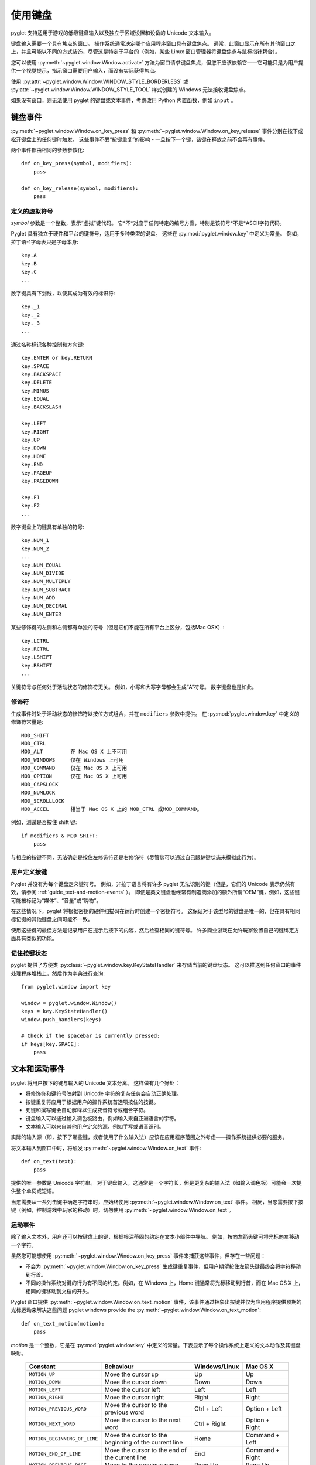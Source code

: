 .. _guide_working-with-the-keyboard:

使用键盘
=======

pyglet 支持适用于游戏的低级键盘输入以及独立于区域设置和设备的 Unicode 文本输入。

键盘输入需要一个具有焦点的窗口。 操作系统通常决定哪个应用程序窗口具有键盘焦点。 
通常，此窗口显示在所有其他窗口之上，并且可能以不同的方式装饰，尽管这是特定于平台的（例如，某些 Linux 窗口管理器将键盘焦点与鼠标指针耦合）。

您可以使用 :py:meth:`~pyglet.window.Window.activate` 方法为窗口请求键盘焦点，但您不应该依赖它——它可能只是为用户提供一个视觉提示，指示窗口需要用户输入，而没有实际获得焦点。


使用 :py:attr:`~pyglet.window.Window.WINDOW_STYLE_BORDERLESS` 或 :py:attr:`~pyglet.window.Window.WINDOW_STYLE_TOOL` 样式创建的 Windows 无法接收键盘焦点。

如果没有窗口，则无法使用 pyglet 的键盘或文本事件，考虑改用 Python 内置函数，例如 ``input`` 。

键盘事件
-------

:py:meth:`~pyglet.window.Window.on_key_press` 和 :py:meth:`~pyglet.window.Window.on_key_release` 事件分别在按下或松开键盘上的任何键时触发。 
这些事件不受“按键重复”的影响 - 一旦按下一个键，该键在释放之前不会再有事件。

两个事件都由相同的参数参数化::

    def on_key_press(symbol, modifiers):
        pass

    def on_key_release(symbol, modifiers):
        pass

定义的虚拟符号
^^^^^^^^^^^^^

`symbol` 参数是一个整数，表示“虚拟”键代码。
它*不*对应于任何特定的编号方案，特别是该符号*不是*ASCII字符代码。

Pyglet 具有独立于硬件和平台的键符号，适用于多种类型的键盘。 
这些在 :py:mod:`pyglet.window.key` 中定义为常量。 例如，拉丁语-1字母表只是字母本身::

    key.A
    key.B
    key.C
    ...

数字键具有下划线，以使其成为有效的标识符::

    key._1
    key._2
    key._3
    ...

通过名称标识各种控制和方向键::

    key.ENTER or key.RETURN
    key.SPACE
    key.BACKSPACE
    key.DELETE
    key.MINUS
    key.EQUAL
    key.BACKSLASH

    key.LEFT
    key.RIGHT
    key.UP
    key.DOWN
    key.HOME
    key.END
    key.PAGEUP
    key.PAGEDOWN

    key.F1
    key.F2
    ...

数字键盘上的键具有单独的符号::

    key.NUM_1
    key.NUM_2
    ...
    key.NUM_EQUAL
    key.NUM_DIVIDE
    key.NUM_MULTIPLY
    key.NUM_SUBTRACT
    key.NUM_ADD
    key.NUM_DECIMAL
    key.NUM_ENTER

某些修饰键的左侧和右侧都有单独的符号（但是它们不能在所有平台上区分，包括Mac OSX）::

    key.LCTRL
    key.RCTRL
    key.LSHIFT
    key.RSHIFT
    ...

关键符号与任何处于活动状态的修饰符无关。 例如，小写和大写字母都会生成“A”符号。 数字键盘也是如此。

修饰符
^^^^^^^^^

生成事件时处于活动状态的修饰符以按位方式组合，并在 ``modifiers`` 参数中提供。 在 :py:mod:`pyglet.window.key` 中定义的修饰符常量是::

    MOD_SHIFT
    MOD_CTRL
    MOD_ALT         在 Mac OS X 上不可用
    MOD_WINDOWS     仅在 Windows 上可用
    MOD_COMMAND     仅在 Mac OS X 上可用
    MOD_OPTION      仅在 Mac OS X 上可用
    MOD_CAPSLOCK
    MOD_NUMLOCK
    MOD_SCROLLLOCK
    MOD_ACCEL       相当于 Mac OS X 上的 MOD_CTRL 或MOD_COMMAND。

例如，测试是否按住 shift 键::

    if modifiers & MOD_SHIFT:
        pass

与相应的按键不同，无法确定是按住左修饰符还是右修饰符（尽管您可以通过自己跟踪键状态来模拟此行为）。

用户定义按键
^^^^^^^^^^^^^^^

Pyglet 并没有为每个键盘定义键符号。 
例如，非拉丁语言将有许多 pyglet 无法识别的键（但是，它们的 Unicode 表示仍然有效，请参阅 :ref:`guide_text-and-motion-events` ）。
即使是英文键盘也经常有制造商添加的额外所谓“OEM”键，例如，这些键可能被标记为“媒体”、“音量”或“购物”。

在这些情况下，pyglet 将根据密钥的硬件扫描码在运行时创建一个密钥符号。 这保证对于该型号的键盘是唯一的，但在具有相同标记键的其他键盘之间可能不一致。

使用这些键的最佳方法是记录用户在提示后按下的内容，然后检查相同的键符号。 许多商业游戏在允许玩家设置自己的键绑定方面具有类似的功能。

记住按键状态
^^^^^^^^^^^

pyglet 提供了方便类 :py:class:`~pyglet.window.key.KeyStateHandler` 来存储当前的键盘状态。 
这可以推送到任何窗口的事件处理程序堆栈上，然后作为字典进行查询::

    from pyglet.window import key

    window = pyglet.window.Window()
    keys = key.KeyStateHandler()
    window.push_handlers(keys)

    # Check if the spacebar is currently pressed:
    if keys[key.SPACE]:
        pass

.. _guide_text-and-motion-events:

文本和运动事件
-------------

pyglet 将用户按下的键与输入的 Unicode 文本分离。 这样做有几个好处：

* 将修饰符和键符号映射到 Unicode 字符的复杂任务会自动正确处理。
* 按键重复将应用于根据用户的操作系统首选项按住的按键。
* 死键和撰写键会自动解释以生成变音符号或组合字符。
* 键盘输入可以通过输入调色板路由，例如输入来自亚洲语言的字符。
* 文本输入可以来自其他用户定义的源，例如手写或语音识别。

实际的输入源（即，按下了哪些键，或者使用了什么输入法）应该在应用程序范围之外考虑——操作系统提供必要的服务。

将文本输入到窗口中时，将触发 :py:meth:`~pyglet.window.Window.on_text` 事件::

    def on_text(text):
        pass

提供的唯一参数是 Unicode 字符串。
对于键盘输入，这通常是一个字符长，但是更复杂的输入法（如输入调色板）可能会一次提供整个单词或短语。

当您需要从一系列击键中确定字符串时，应始终使用 :py:meth:`~pyglet.window.Window.on_text` 事件。
相反，当您需要按下按键（例如，控制游戏中玩家的移动）时，切勿使用 :py:meth:`~pyglet.window.Window.on_text`。

运动事件
^^^^^^^

除了输入文本外，用户还可以按键盘上的键，根据根深蒂固的约定在文本小部件中导航。 例如，按向左箭头键可将光标向左移动一个字符。

虽然您可能想使用 :py:meth:`~pyglet.window.Window.on_key_press` 事件来捕获这些事件，但存在一些问题：

* 不会为 :py:meth:`~pyglet.window.Window.on_key_press` 生成键重复事件，但用户期望按住左箭头键最终会将字符移动到行首。
* 不同的操作系统对键的行为有不同的约定。例如，在 Windows 上，Home 键通常将光标移动到行首，而在 Mac OS X 上，相同的键移动到文档的开头。

Pyglet 窗口提供 :py:meth:`~pyglet.window.Window.on_text_motion` 事件，该事件通过抽象出按键并仅为应用程序提供预期的光标运动来解决这些问题
pyglet windows provide the :py:meth:`~pyglet.window.Window.on_text_motion`::

    def on_text_motion(motion):
        pass

`motion` 是一个整数，它是在 :py:mod:`pyglet.window.key` 中定义的常量。下表显示了每个操作系统上定义的文本动作及其键盘映射。

    .. list-table::
        :header-rows: 1

        * - Constant
          - Behaviour
          - Windows/Linux
          - Mac OS X
        * - ``MOTION_UP``
          - Move the cursor up
          - Up
          - Up
        * - ``MOTION_DOWN``
          - Move the cursor down
          - Down
          - Down
        * - ``MOTION_LEFT``
          - Move the cursor left
          - Left
          - Left
        * - ``MOTION_RIGHT``
          - Move the cursor right
          - Right
          - Right
        * - ``MOTION_PREVIOUS_WORD``
          - Move the cursor to the previous word
          - Ctrl + Left
          - Option + Left
        * - ``MOTION_NEXT_WORD``
          - Move the cursor to the next word
          - Ctrl + Right
          - Option + Right
        * - ``MOTION_BEGINNING_OF_LINE``
          - Move the cursor to the beginning of the current line
          - Home
          - Command + Left
        * - ``MOTION_END_OF_LINE``
          - Move the cursor to the end of the current line
          - End
          - Command + Right
        * - ``MOTION_PREVIOUS_PAGE``
          - Move to the previous page
          - Page Up
          - Page Up
        * - ``MOTION_NEXT_PAGE``
          - Move to the next page
          - Page Down
          - Page Down
        * - ``MOTION_BEGINNING_OF_FILE``
          - Move to the beginning of the document
          - Ctrl + Home
          - Home
        * - ``MOTION_END_OF_FILE``
          - Move to the end of the document
          - Ctrl + End
          - End
        * - ``MOTION_BACKSPACE``
          - Delete the previous character
          - Backspace
          - Backspace
        * - ``MOTION_DELETE``
          - Delete the next character, or the current character
          - Delete
          - Delete

键盘独占性
---------

某些按键或组合键通常会绕过应用程序，并由操作系统处理。 
一些示例是用于切换应用程序的 Alt+Tab（Mac OS X 上的 Command+Tab）和映射到 Mac OS X 上的“公开”的键。

您可以禁用这些热键，并让它们像应用程序的普通击键一样运行。 
如果您正在开发不应关闭的展台应用程序，或者用户可能会意外按下这些键之一的游戏，这将非常有用。

要启用此模式，请调用 :py:meth:`~pyglet.window.Window.set_exclusive_keyboard` 以获取应应用此模式的窗口。 
在 Mac OS X 上，当专用键盘被激活时，扩展坞和菜单栏将滑出视图。

以下限制适用于 Windows：

* 大多数键未禁用：用户仍然可以使用 Ctrl+Escape、Alt+Escape、Windows 键或 Ctrl+Alt+Delete 切换离开应用程序。 仅禁用 Alt+Tab 组合。

以下限制适用于 Mac OS X：

* 电源键未禁用。

不建议对常规发布应用程序或游戏使用此函数，因为它违反了用户界面约定。
